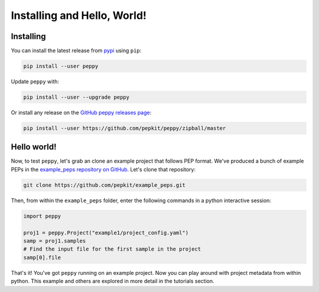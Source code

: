
Installing and Hello, World!
=====================================

Installing
^^^^^^^^^^^^^^^^^^^^^^^^^^^^^^^^^^^^^^


You can install the latest release from `pypi <https://pypi.python.org/pypi/peppy>`_ using ``pip``:

.. code-block:: bash

	pip install --user peppy


Update ``peppy`` with:

.. code-block:: bash

	pip install --user --upgrade peppy


Or install any release on the `GitHub peppy releases page <https://github.com/pepkit/peppy/releases>`_:

.. code-block:: bash

	pip install --user https://github.com/pepkit/peppy/zipball/master


Hello world!
^^^^^^^^^^^^^^^^^^^^^^^^^^^^^^^^^^^^^^

Now, to test ``peppy``, let's grab an clone an example project that follows PEP format. We've produced a bunch of example PEPs in the `example_peps repository on GitHub <https://github.com/pepkit/example_peps>`_. Let's clone that repository:

.. code-block:: bash

	git clone https://github.com/pepkit/example_peps.git

Then, from within the ``example_peps`` folder, enter the following commands in a python interactive session:

.. code-block:: python

	import peppy

	proj1 = peppy.Project("example1/project_config.yaml")
	samp = proj1.samples
	# Find the input file for the first sample in the project
	samp[0].file


That's it! You've got ``peppy`` running on an example project. Now you can play around with project metadata from within python. This example and others are explored in more detail in the tutorials section.